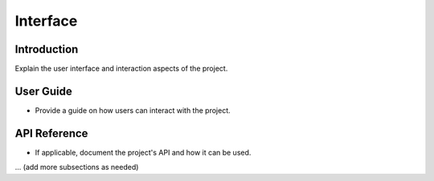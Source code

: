 Interface
=========

Introduction
------------

Explain the user interface and interaction aspects of the project.

User Guide
------------

- Provide a guide on how users can interact with the project.

API Reference
---------------

- If applicable, document the project's API and how it can be used.

... (add more subsections as needed)

